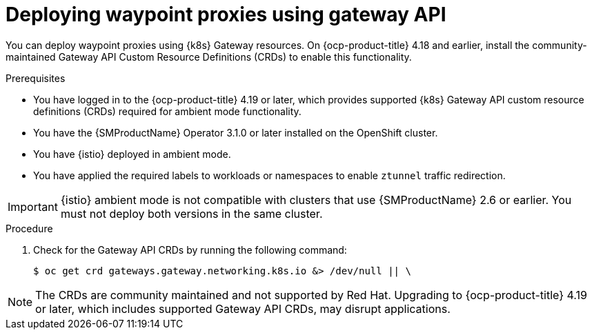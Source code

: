 // Module included in the following assemblies:

// * service-mesh-docs-main/install/ossm-istio-ambient-mode.adoc

:_mod-docs-content-type: PROCEDURE
[id="ossm-deploying-waypoint-using-gateway-api_{context}"]
= Deploying waypoint proxies using gateway API

You can deploy waypoint proxies using {k8s} Gateway resources. On {ocp-product-title} 4.18 and earlier, install the community-maintained Gateway API Custom Resource Definitions (CRDs) to enable this functionality.

.Prerequisites

* You have logged in to the {ocp-product-title} 4.19 or later, which provides supported {k8s} Gateway API custom resource definitions (CRDs) required for ambient mode functionality.
* You have the {SMProductName} Operator 3.1.0 or later installed on the OpenShift cluster.
* You have {istio} deployed in ambient mode.
* You have applied the required labels to workloads or namespaces to enable `ztunnel` traffic redirection.

[IMPORTANT]
====
{istio} ambient mode is not compatible with clusters that use {SMProductName} 2.6 or earlier. You must not deploy both versions in the same cluster.
====

.Procedure

. Check for the Gateway API CRDs by running the following command:
+
[source,terminal]
----
$ oc get crd gateways.gateway.networking.k8s.io &> /dev/null || \
----

[NOTE]
====
The CRDs are community maintained and not supported by Red Hat. Upgrading to {ocp-product-title} 4.19 or later, which includes supported Gateway API CRDs, may disrupt applications.
====